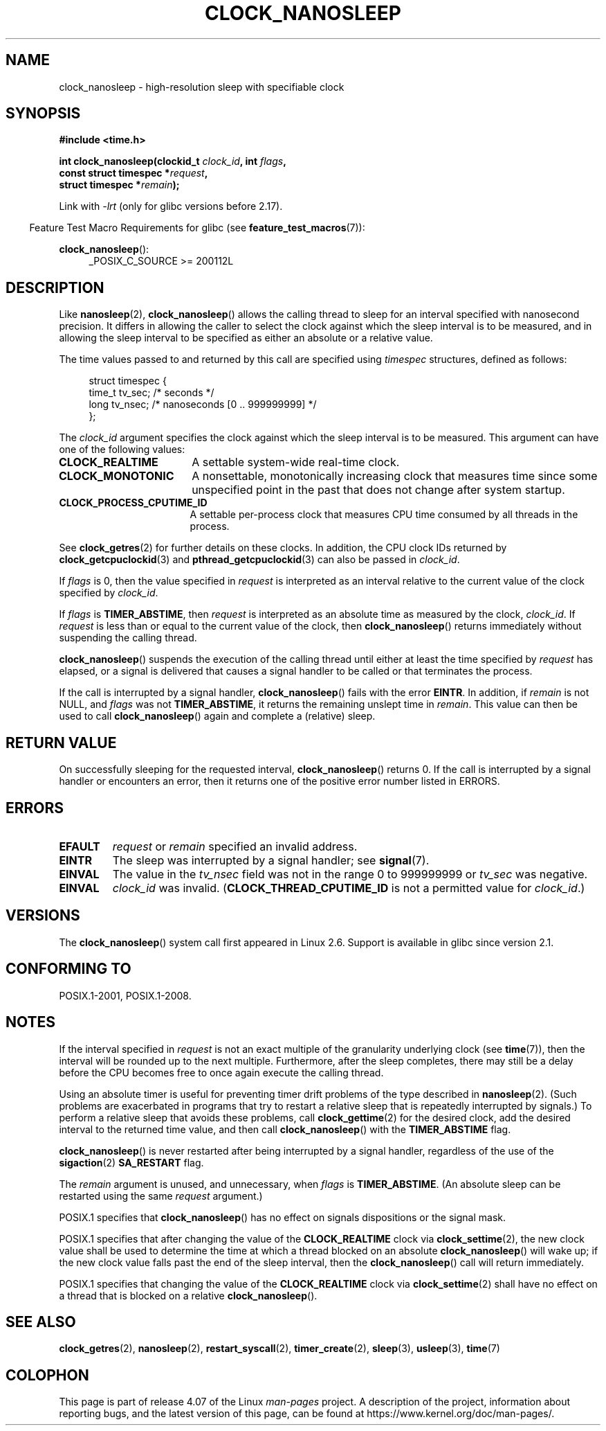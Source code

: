 .\" Copyright (c) 2008, Linux Foundation, written by Michael Kerrisk
.\" <mtk.manpages@gmail.com>
.\"
.\" %%%LICENSE_START(VERBATIM)
.\" Permission is granted to make and distribute verbatim copies of this
.\" manual provided the copyright notice and this permission notice are
.\" preserved on all copies.
.\"
.\" Permission is granted to copy and distribute modified versions of this
.\" manual under the conditions for verbatim copying, provided that the
.\" entire resulting derived work is distributed under the terms of a
.\" permission notice identical to this one.
.\"
.\" Since the Linux kernel and libraries are constantly changing, this
.\" manual page may be incorrect or out-of-date.  The author(s) assume no
.\" responsibility for errors or omissions, or for damages resulting from
.\" the use of the information contained herein.  The author(s) may not
.\" have taken the same level of care in the production of this manual,
.\" which is licensed free of charge, as they might when working
.\" professionally.
.\"
.\" Formatted or processed versions of this manual, if unaccompanied by
.\" the source, must acknowledge the copyright and authors of this work.
.\" %%%LICENSE_END
.\"
.TH CLOCK_NANOSLEEP 2 2016-03-15 "Linux" "Linux Programmer's Manual"
.SH NAME
clock_nanosleep \- high-resolution sleep with specifiable clock
.SH SYNOPSIS
.B #include <time.h>
.nf
.sp
.BI "int clock_nanosleep(clockid_t " clock_id ", int " flags ,
.BI "                    const struct timespec *" request ,
.BI "                    struct timespec *" remain );
.fi
.sp
Link with \fI\-lrt\fP (only for glibc versions before 2.17).
.sp
.ad l
.in -4n
Feature Test Macro Requirements for glibc (see
.BR feature_test_macros (7)):
.in
.sp
.BR clock_nanosleep ():
.RS 4
_POSIX_C_SOURCE\ >=\ 200112L
.RE
.ad
.SH DESCRIPTION
Like
.BR nanosleep (2),
.BR clock_nanosleep ()
allows the calling thread to sleep for an interval specified
with nanosecond precision.
It differs in allowing the caller to select the clock against
which the sleep interval is to be measured,
and in allowing the sleep interval to be specified as
either an absolute or a relative value.

The time values passed to and returned by this call are specified using
.I timespec
structures, defined as follows:
.sp
.in +4n
.nf
struct timespec {
    time_t tv_sec;        /* seconds */
    long   tv_nsec;       /* nanoseconds [0 .. 999999999] */
};
.fi
.in

The
.I clock_id
argument specifies the clock against which the sleep interval
is to be measured.
This argument can have one of the following values:
.TP 17
.BR CLOCK_REALTIME
A settable system-wide real-time clock.
.TP
.BR CLOCK_MONOTONIC
A nonsettable, monotonically increasing clock that measures time
since some unspecified point in the past that does not change after
system startup.
.\" On Linux this clock measures time since boot.
.TP
.BR CLOCK_PROCESS_CPUTIME_ID
A settable per-process clock that measures CPU time consumed
by all threads in the process.
.\" There is some trickery between glibc and the kernel
.\" to deal with the CLOCK_PROCESS_CPUTIME_ID case.
.PP
See
.BR clock_getres (2)
for further details on these clocks.
In addition, the CPU clock IDs returned by
.BR clock_getcpuclockid (3)
and
.BR pthread_getcpuclockid (3)
can also be passed in
.IR clock_id .

If
.I flags
is 0, then the value specified in
.I request
is interpreted as an interval relative to the current
value of the clock specified by
.IR clock_id .

If
.I flags
is
.BR TIMER_ABSTIME ,
then
.I request
is interpreted as an absolute time as measured by the clock,
.IR clock_id .
If
.I request
is less than or equal to the current value of the clock,
then
.BR clock_nanosleep ()
returns immediately without suspending the calling thread.

.BR clock_nanosleep ()
suspends the execution of the calling thread
until either at least the time specified by
.IR request
has elapsed,
or a signal is delivered that causes a signal handler to be called or
that terminates the process.

If the call is interrupted by a signal handler,
.BR clock_nanosleep ()
fails with the error
.BR EINTR .
In addition, if
.I remain
is not NULL, and
.I flags
was not
.BR TIMER_ABSTIME ,
it returns the remaining unslept time in
.IR remain .
This value can then be used to call
.BR clock_nanosleep ()
again and complete a (relative) sleep.
.SH RETURN VALUE
On successfully sleeping for the requested interval,
.BR clock_nanosleep ()
returns 0.
If the call is interrupted by a signal handler or encounters an error,
then it returns one of the positive error number listed in ERRORS.
.SH ERRORS
.TP
.B EFAULT
.I request
or
.I remain
specified an invalid address.
.TP
.B EINTR
The sleep was interrupted by a signal handler; see
.BR signal (7).
.TP
.B EINVAL
The value in the
.I tv_nsec
field was not in the range 0 to 999999999 or
.I tv_sec
was negative.
.TP
.B EINVAL
.I clock_id
was invalid.
.RB ( CLOCK_THREAD_CPUTIME_ID
is not a permitted value for
.IR clock_id .)
.SH VERSIONS
The
.BR clock_nanosleep ()
system call first appeared in Linux 2.6.
Support is available in glibc since version 2.1.
.SH CONFORMING TO
POSIX.1-2001, POSIX.1-2008.
.SH NOTES
If the interval specified in
.I request
is not an exact multiple of the granularity underlying clock (see
.BR time (7)),
then the interval will be rounded up to the next multiple.
Furthermore, after the sleep completes, there may still be a delay before
the CPU becomes free to once again execute the calling thread.

Using an absolute timer is useful for preventing
timer drift problems of the type described in
.BR nanosleep (2).
(Such problems are exacerbated in programs that try to restart
a relative sleep that is repeatedly interrupted by signals.)
To perform a relative sleep that avoids these problems, call
.BR clock_gettime (2)
for the desired clock,
add the desired interval to the returned time value,
and then call
.BR clock_nanosleep ()
with the
.B TIMER_ABSTIME
flag.

.BR clock_nanosleep ()
is never restarted after being interrupted by a signal handler,
regardless of the use of the
.BR sigaction (2)
.B SA_RESTART
flag.

The
.I remain
argument is unused, and unnecessary, when
.I flags
is
.BR TIMER_ABSTIME .
(An absolute sleep can be restarted using the same
.I request
argument.)

POSIX.1 specifies that
.BR clock_nanosleep ()
has no effect on signals dispositions or the signal mask.

POSIX.1 specifies that after changing the value of the
.B CLOCK_REALTIME
clock via
.BR clock_settime (2),
the new clock value shall be used to determine the time
at which a thread blocked on an absolute
.BR clock_nanosleep ()
will wake up;
if the new clock value falls past the end of the sleep interval, then the
.BR clock_nanosleep ()
call will return immediately.

POSIX.1 specifies that
changing the value of the
.B CLOCK_REALTIME
clock via
.BR clock_settime (2)
shall have no effect on a thread that is blocked on a relative
.BR clock_nanosleep ().
.SH SEE ALSO
.BR clock_getres (2),
.BR nanosleep (2),
.BR restart_syscall (2),
.BR timer_create (2),
.BR sleep (3),
.BR usleep (3),
.BR time (7)
.SH COLOPHON
This page is part of release 4.07 of the Linux
.I man-pages
project.
A description of the project,
information about reporting bugs,
and the latest version of this page,
can be found at
\%https://www.kernel.org/doc/man\-pages/.
